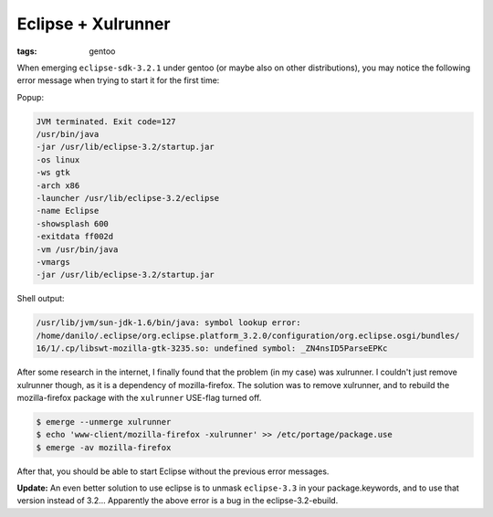 Eclipse + Xulrunner
===================

:tags: gentoo

When emerging ``eclipse-sdk-3.2.1`` under gentoo (or maybe also on other distributions), you may
notice the following error message when trying to start it for the first time:

Popup:

.. sourcecode:: plain

    JVM terminated. Exit code=127
    /usr/bin/java
    -jar /usr/lib/eclipse-3.2/startup.jar
    -os linux
    -ws gtk
    -arch x86
    -launcher /usr/lib/eclipse-3.2/eclipse
    -name Eclipse
    -showsplash 600
    -exitdata ff002d
    -vm /usr/bin/java
    -vmargs
    -jar /usr/lib/eclipse-3.2/startup.jar

Shell output:

.. sourcecode:: plain

    /usr/lib/jvm/sun-jdk-1.6/bin/java: symbol lookup error:
    /home/danilo/.eclipse/org.eclipse.platform_3.2.0/configuration/org.eclipse.osgi/bundles/
    16/1/.cp/libswt-mozilla-gtk-3235.so: undefined symbol: _ZN4nsID5ParseEPKc

After some research in the internet, I finally found that the problem (in my case) was xulrunner. I
couldn't just remove xulrunner though, as it is a dependency of mozilla-firefox. The solution was to
remove xulrunner, and to rebuild the mozilla-firefox package with the ``xulrunner`` USE-flag turned
off.

.. sourcecode:: bash

    $ emerge --unmerge xulrunner
    $ echo 'www-client/mozilla-firefox -xulrunner' >> /etc/portage/package.use
    $ emerge -av mozilla-firefox

After that, you should be able to start Eclipse without the previous error messages.

**Update:** An even better solution to use eclipse is to unmask ``eclipse-3.3`` in your
package.keywords, and to use that version instead of 3.2... Apparently the above error is a bug in
the eclipse-3.2-ebuild.

